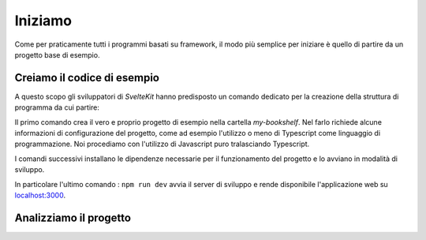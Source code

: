 --------
Iniziamo
--------

Come per praticamente tutti i programmi basati su framework, il modo più
semplice per iniziare è quello di partire da un progetto base di esempio.


Creiamo il codice di esempio
----------------------------
A questo scopo gli sviluppatori di `SvelteKit` hanno predisposto un comando
dedicato per la creazione della struttura di programma da cui partire:

.. code-block:: shell
  :emphasize-lines: 1

  npm create svelte my-bookshelf
  cd my-bookshelf
  npm install
  npm run dev

Il primo comando crea il vero e proprio progetto di esempio nella cartella
*my-bookshelf*. Nel farlo richiede alcune informazioni di configurazione
del progetto, come ad esempio l'utilizzo o meno di Typescript come
linguaggio di programmazione.
Noi procediamo con l'utilizzo di Javascript puro tralasciando Typescript.

I comandi successivi installano le dipendenze necessarie per il
funzionamento del progetto e lo avviano in modalità di sviluppo.

In particolare l'ultimo comando : ``npm run dev`` avvia il server di
sviluppo e rende disponibile l'applicazione web su
`localhost:3000 <http://127.0.0.1:3000>`_.

Analizziamo il progetto
-----------------------
